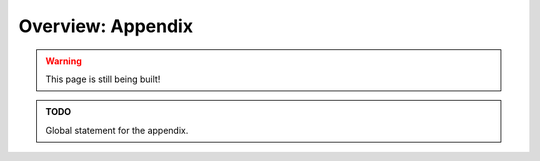 .. _appendix_overview:

Overview: Appendix
==================

.. warning::

   This page is still being built!


.. admonition:: TODO

   Global statement for the appendix.

